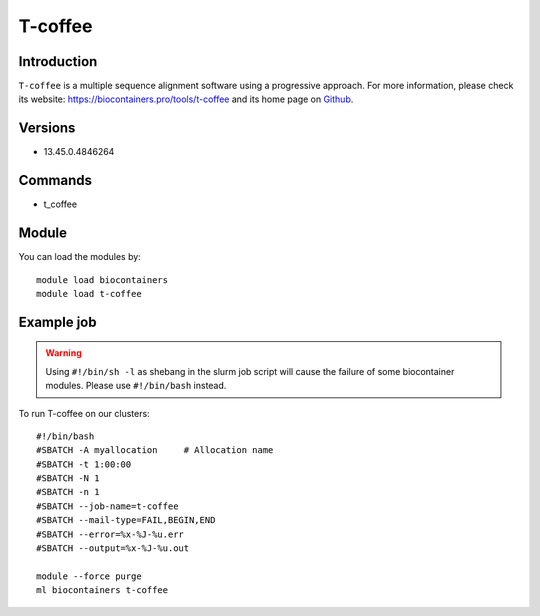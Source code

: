 .. _backbone-label:

T-coffee
==============================

Introduction
~~~~~~~~
``T-coffee`` is a multiple sequence alignment software using a progressive approach. For more information, please check its website: https://biocontainers.pro/tools/t-coffee and its home page on `Github`_.

Versions
~~~~~~~~
- 13.45.0.4846264

Commands
~~~~~~~
- t_coffee

Module
~~~~~~~~
You can load the modules by::
    
    module load biocontainers
    module load t-coffee

Example job
~~~~~
.. warning::
    Using ``#!/bin/sh -l`` as shebang in the slurm job script will cause the failure of some biocontainer modules. Please use ``#!/bin/bash`` instead.

To run T-coffee on our clusters::

    #!/bin/bash
    #SBATCH -A myallocation     # Allocation name 
    #SBATCH -t 1:00:00
    #SBATCH -N 1
    #SBATCH -n 1
    #SBATCH --job-name=t-coffee
    #SBATCH --mail-type=FAIL,BEGIN,END
    #SBATCH --error=%x-%J-%u.err
    #SBATCH --output=%x-%J-%u.out

    module --force purge
    ml biocontainers t-coffee

.. _Github: https://github.com/cbcrg/tcoffee